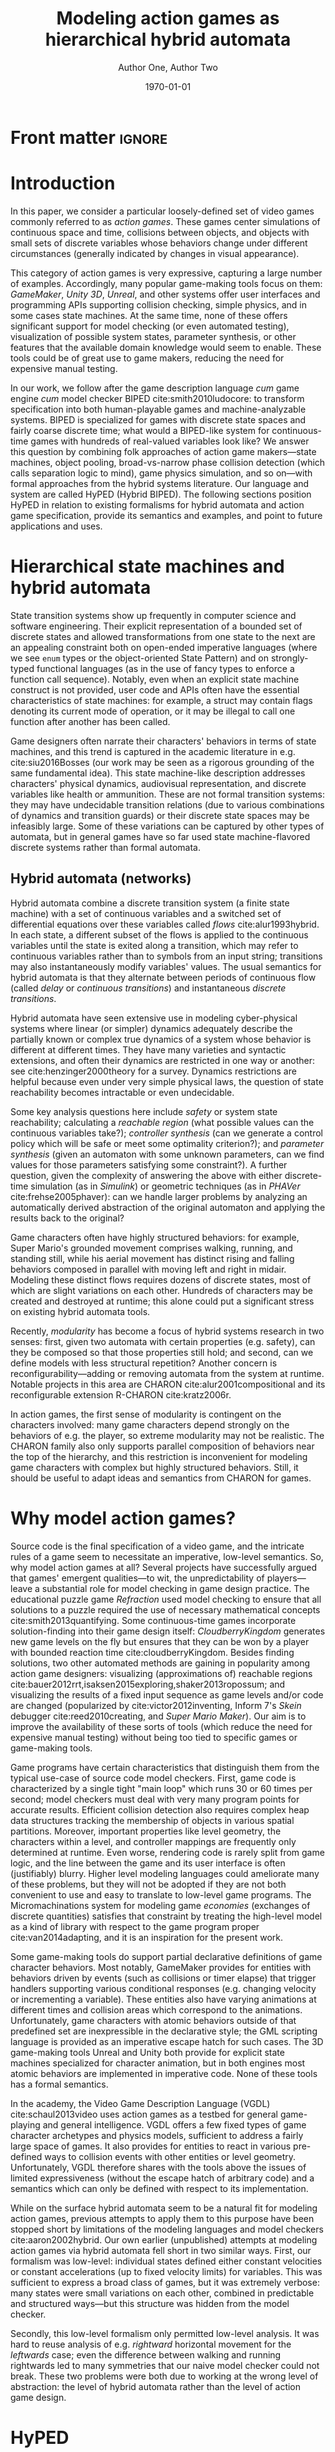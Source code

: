 #+LATEX_CLASS:llncs
#+LATEX_CLASS_OPTIONS:[runningheads,a4paper]
#+LATEX_HEADER:
#+LATEX_HEADER_EXTRA:
#+DESCRIPTION:
#+KEYWORDS:
#+SUBTITLE:
#+DATE: \today
#+OPTIONS: toc:nil
#+TITLE: Modeling action games as hierarchical hybrid automata
#+AUTHOR: Author One, Author Two
#+EMAIL:
#+LATEX_HEADER_EXTRA: \author{Firstname Lastname \and Firstname Lastname}
#+LATEX_HEADER_EXTRA: \institute{Institute}
#+BIBLIOGRAPHY: padl splncs03
#+PROPERTY: header-args :eval t :cache yes

#+begin_src emacs-lisp :results silent :exports none
(add-to-list 'org-latex-classes
             '("llncs"
               "\\documentclass{llncs}
\\usepackage[AUTO]{inputenc}
                 [NO-DEFAULT-PACKAGES]
                 [EXTRA]
%Even though `american`, `english` and `USenglish` are synonyms for babel package (according to https://tex.stackexchange.com/questions/12775/babel-english-american-usenglish), the llncs document class is prepared to avoid the overriding of certain names (such as \"Abstract.\" -> \"Abstract\" or \"Fig.\" -> \"Figure\") when using `english`, but not when using the other 2.
\\usepackage[english]{babel}

%better font, similar to the default springer font
%cfr-lm is preferred over lmodern. Reasoning at http://tex.stackexchange.com/a/247543/9075
\\usepackage[%
rm={oldstyle=false,proportional=true},%
sf={oldstyle=false,proportional=true},%
tt={oldstyle=false,proportional=true,variable=true},%
qt=false%
]{cfr-lm}
%
%if more space is needed, exchange cfr-lm by mathptmx
%\\usepackage{mathptmx}

\\usepackage{graphicx}

%extended enumerate, such as \\begin{compactenum}
\\usepackage{paralist}

%put figures inside a text
%\\usepackage{picins}
%use
%\\piccaptioninside
%\\piccaption{...}
%\\parpic[r]{\\includegraphics ...}
%Text...

%Sorts the citations in the brackets
%It also allows \\cite{refa, refb}. Otherwise, the document does not compile.
%  Error message: \"White space in argument\"
\\usepackage{cite}

\\usepackage[T1]{fontenc}

%for demonstration purposes only
\\usepackage[math]{blindtext}

%for easy quotations: \\enquote{text}
\\usepackage{csquotes}

%enable margin kerning
\\usepackage{microtype}

%tweak \\url{...}
\\usepackage{url}
\\urlstyle{same}
%improve wrapping of URLs - hint by http://tex.stackexchange.com/a/10419/9075
\\makeatletter
\\g@addto@macro{\\UrlBreaks}{\\UrlOrds}
\\makeatother
%nicer // - solution by http://tex.stackexchange.com/a/98470/9075
%DO NOT ACTIVATE -> prevents line breaks
%\\makeatletter
%\\def\\Url@twoslashes{\\mathchar`\\/\\@ifnextchar/{\\kern-.2em}{}}
%\\g@addto@macro\\UrlSpecials{\\do\\/{\\Url@twoslashes}}
%\\makeatother

%diagonal lines in a table - http://tex.stackexchange.com/questions/17745/diagonal-lines-in-table-cell
%slashbox is not available in texlive (due to licensing) and also gives bad results. This, we use diagbox
%\\usepackage{diagbox}

%required for pdfcomment later
\\usepackage{xcolor}

% new packages BEFORE hyperref
% See also http://tex.stackexchange.com/questions/1863/which-packages-should-be-loaded-after-hyperref-instead-of-before

%enable hyperref without colors and without bookmarks
\\usepackage[
%pdfauthor={},
%pdfsubject={},
%pdftitle={},
%pdfkeywords={},
bookmarks=false,
breaklinks=true,
colorlinks=true,
linkcolor=black,
citecolor=black,
urlcolor=black,
%pdfstartpage=19,
pdfpagelayout=SinglePage,
pdfstartview=Fit
]{hyperref}
%enables correct jumping to figures when referencing
\\usepackage[all]{hypcap}

%enable nice comments
\\usepackage{pdfcomment}
\\newcommand{\\commentontext}[2]{\\colorbox{yellow!60}{#1}\\pdfcomment[color={0.234 0.867 0.211},hoffset=-6pt,voffset=10pt,opacity=0.5]{#2}}
\\newcommand{\\commentatside}[1]{\\pdfcomment[color={0.045 0.278 0.643},icon=Note]{#1}}

%compatibality with TODO package
\\newcommand{\\todo}[1]{\\commentatside{#1}}

%enable \\cref{...} and \\Cref{...} instead of \\ref: Type of reference included in the link
\\usepackage[capitalise,nameinlink]{cleveref}
%Nice formats for \\cref
\\crefname{section}{Sect.}{Sect.}
\\Crefname{section}{Section}{Sections}

\\usepackage{xspace}
%\\newcommand{\\eg}{e.\\,g.\\xspace}
%\\newcommand{\\ie}{i.\\,e.\\xspace}
\\newcommand{\\eg}{e.\\,g.,\\ }
\\newcommand{\\ie}{i.\\,e.,\\ }

%introduce \\powerset - hint by http://matheplanet.com/matheplanet/nuke/html/viewtopic.php?topic=136492&post_id=997377
\\DeclareFontFamily{U}{MnSymbolC}{}
\\DeclareSymbolFont{MnSyC}{U}{MnSymbolC}{m}{n}
\\DeclareFontShape{U}{MnSymbolC}{m}{n}{
    <-6>  MnSymbolC5
   <6-7>  MnSymbolC6
   <7-8>  MnSymbolC7
   <8-9>  MnSymbolC8
   <9-10> MnSymbolC9
  <10-12> MnSymbolC10
  <12->   MnSymbolC12%
}{}
\\DeclareMathSymbol{\\powerset}{\\mathord}{MnSyC}{180}

% correct bad hyphenation here
\\hyphenation{op-tical net-works semi-conduc-tor}

%Works on MiKTeX only
%hint by http://goemonx.blogspot.de/2012/01/pdflatex-ligaturen-und-copynpaste.html
%also http://tex.stackexchange.com/questions/4397/make-ligatures-in-linux-libertine-copyable-and-searchable
%This allows a copy'n'paste of the text from the paper
\\input glyphtounicode.tex
\\pdfgentounicode=1

%If Title is too long, use \\titlerunning
%\\titlerunning{Short Title}"
               ("\\section{%s}" . "\\section*{%s}")
               ("\\subsection{%s}" . "\\subsection*{%s}")
               ("\\subsubsection{%s}" . "\\subsubsection*{%s}")
               ("\\paragraph{%s}" . "\\paragraph*{%s}")
               ("\\subparagraph{%s}" . "\\subparagraph*{%s}")
))

(setcar (nthcdr 2 org-emphasis-regexp-components) " \t\n,:")
(custom-set-variables `(org-emphasis-alist ',org-emphasis-alist))
#+end_src

* Front matter             :ignore:
\begin{abstract}
While action video games share common ancestry with control theory and hybrid systems, declarative notations for games have only seen limited use.  We propose a modeling language that can be given semantics directly or via translation to existing game-making tools.  Design support tools could then be written for this portable format and reused.

Game designers often describe their work in terms of state machines or control envelopes, so we ground our modeling language in hybrid automata, specifically hierarchical hybrid automata.  We select and adapt features and syntax from the hybrid systems literature which are appropriate to the domain of games and hopefully admit tractable, compositional analysis and convenient modeling.
\end{abstract}

\keywords{hybrid automata, action games, domain-specific languages}
* Introduction
In this paper, we consider a particular loosely-defined set of video games commonly referred to as /action games/.
These games center simulations of continuous space and time, collisions between objects, and objects with small sets of discrete variables whose behaviors change under different circumstances (generally indicated by changes in visual appearance).

This category of action games is very expressive, capturing a large number of examples.
Accordingly, many popular game-making tools focus on them: /GameMaker/, /Unity 3D/, /Unreal/, and other systems offer user interfaces and programming APIs supporting collision checking, simple physics, and in some cases state machines.
At the same time, none of these offers significant support for model checking (or even automated testing), visualization of possible system states, parameter synthesis, or other features that the available domain knowledge would seem to enable.
These tools could be of great use to game makers, reducing the need for expensive manual testing.

In our work, we follow after the game description language /cum/ game engine /cum/ model checker BIPED cite:smith2010ludocore: to transform specification into both human-playable games and machine-analyzable systems.
BIPED is specialized for games with discrete state spaces and fairly coarse discrete time; what would a BIPED-like system for continuous-time games with hundreds of real-valued variables look like?
We answer this question by combining folk approaches of action game makers---state machines, object pooling, broad-vs-narrow phase collision detection (which calls separation logic to mind), game physics simulation, and so on---with formal approaches from the hybrid systems literature.
Our language and system are called HyPED (Hybrid BIPED).
The following sections position HyPED in relation to existing formalisms for hybrid automata and action game specification, provide its semantics and examples, and point to future applications and uses.
# We consider both how to adapt the mathematical formalism of hybrid automata to action games and how game designers might benefit from a declarative language for describing action game behaviors.
* Hierarchical state machines and hybrid automata
# Transition systems and hybrid automata have both led to successful analysis approaches in a variety of software domains, and we believe they can be applied to action games as well.
State transition systems show up frequently in computer science and software engineering.
Their explicit representation of a bounded set of discrete states and allowed transformations from one state to the next are an appealing constraint both on open-ended imperative languages (where we see ~enum~ types or the object-oriented State Pattern) and on strongly-typed functional languages (as in the use of fancy types to enforce a function call sequence).
Notably, even when an explicit state machine construct is not provided, user code and APIs often have the essential characteristics of state machines: for example, a struct may contain flags denoting its current mode of operation, or it may be illegal to call one function after another has been called.

Game designers often narrate their characters' behaviors in terms of state machines, and this trend is captured in the academic literature in e.g. cite:siu2016Bosses (our work may be seen as a rigorous grounding of the same fundamental idea).
This state machine-like description addresses characters' physical dynamics, audiovisual representation, and discrete variables like health or ammunition.
These are not formal transition systems: they may have undecidable transition relations (due to various combinations of dynamics and transition guards) or their discrete state spaces may be infeasibly large.
Some of these variations can be captured by other types of automata, but in general games have so far used state machine-flavored discrete systems rather than formal automata.

** Hybrid automata (networks)
Hybrid automata combine a discrete transition system (a finite state machine) with a set of continuous variables and a switched set of differential equations over these variables called /flows/ cite:alur1993hybrid.
In each state, a different subset of the flows is applied to the continuous variables until the state is exited along a transition, which may refer to continuous variables rather than to symbols from an input string; transitions may also instantaneously modify variables' values.
The usual semantics for hybrid automata is that they alternate between periods of continuous flow (called /delay/ or /continuous transitions/) and instantaneous /discrete transitions/.

Hybrid automata have seen extensive use in modeling cyber-physical systems where linear (or simpler) dynamics adequately describe the partially known or complex true dynamics of a system whose behavior is different at different times.
They have many varieties and syntactic extensions, and often their dynamics are restricted in one way or another: see cite:henzinger2000theory for a survey.
Dynamics restrictions are helpful because even under very simple physical laws, the question of state reachability becomes intractable or even undecidable.

Some key analysis questions here include /safety/ or system state reachability; calculating a /reachable region/ (what possible values can the continuous variables take?); /controller synthesis/ (can we generate a control policy which will be safe or meet some optimality criterion?); and /parameter synthesis/ (given an automaton with some unknown parameters, can we find values for those parameters satisfying some constraint?).
A further question, given the complexity of answering the above with either discrete-time simulation (as in /Simulink/) or geometric techniques (as in /PHAVer/ cite:frehse2005phaver): can we handle larger problems by analyzing an automatically derived abstraction of the original automaton and applying the results back to the original?

Game characters often have highly structured behaviors: for example, Super Mario's grounded movement comprises walking, running, and standing still, while his aerial movement has distinct rising and falling behaviors composed in parallel with moving left and right in midair.
Modeling these distinct flows requires dozens of discrete states, most of which are slight variations on each other.
Hundreds of characters may be created and destroyed at runtime; this alone could put a significant stress on existing hybrid automata tools.
# There are also semantic concerns: action game physics are rarely linear.
# Worse still, many transitions are forced by complex invariants involving the character's relationship to terrain and other characters, so this simplistic model of Mario's movement is extremely non-convex.

# ** Hierarchical hybrid automata
Recently, /modularity/ has become a focus of hybrid systems research in two senses: first, given two automata with certain properties (e.g. safety), can they be composed so that those properties still hold; and second, can we define models with less structural repetition?
Another concern is reconfigurability---adding or removing automata from the system at runtime.
Notable projects in this area are CHARON cite:alur2001compositional and its reconfigurable extension R-CHARON cite:kratz2006r.

In action games, the first sense of modularity is contingent on the characters involved: many game characters depend strongly on the behaviors of e.g. the player, so extreme modularity may not be realistic.
The CHARON family also only supports parallel composition of behaviors near the top of the hierarchy, and this restriction is inconvenient for modeling game characters with complex but highly structured behaviors.
Still, it should be useful to adapt ideas and semantics from CHARON for games.

# Games also need domain-specific theories for collision between objects of various types, because we have foreknowledge about the game's simulated spatial environment and many questions of interest to game designers require or assume information about the environment.
# Moreover, by treating collision detection as first-class we can translate directly to efficient implementations in modern game engines.
# But do game designers care about the hybrid automata analysis questions listed above?
# If not, are there other questions which are more appropriate?
* Why model action games?
Source code is the final specification of a video game, and the intricate rules of a game seem to necessitate an imperative, low-level semantics.
So, why model action games at all?
Several projects have successfully argued that games' emergent qualities---to wit, the unpredictability of players---leave a substantial role for model checking in game design practice.
The educational puzzle game /Refraction/ used model checking to ensure that all solutions to a puzzle required the use of necessary mathematical concepts cite:smith2013quantifying.
Some continuous-time games incorporate solution-finding into their game design itself: /CloudberryKingdom/ generates new game levels on the fly but ensures that they can be won by a player with bounded reaction time cite:cloudberryKingdom.
Besides finding solutions, two other automated methods are gaining in popularity among action game designers: visualizing (approximations of) reachable regions cite:bauer2012rrt,isaksen2015exploring,shaker2013ropossum; and visualizing the results of a fixed input sequence as game levels and/or code are changed (popularized by cite:victor2012inventing, Inform 7's /Skein/ debugger cite:reed2010creating, and /Super Mario Maker/).
Our aim is to improve the availability of these sorts of tools (which reduce the need for expensive manual testing) without being too tied to specific games or game-making tools.
# Simpler techniques are even more widely used, for example playing random sequences of inputs and ensuring that the game does not crash.

Game programs have certain characteristics that distinguish them from the typical use-case of source code model checkers.
First, game code is characterized by a single tight "main loop" which runs 30 or 60 times per second; model checkers must deal with very many program points for accurate results.
Efficient collision detection also requires complex heap data structures tracking the membership of objects in various spatial partitions.
Moreover, important properties like level geometry, the characters within a level, and controller mappings are frequently only determined at runtime.
Even worse, rendering code is rarely split from game logic, and the line between the game and its user interface is often (justifiably) blurry.
Higher level modeling languages could ameliorate many of these problems, but they will not be adopted if they are not both convenient to use and easy to translate to low-level game programs.
The Micromachinations system for modeling game /economies/ (exchanges of discrete quantities) satisfies that constraint by treating the high-level model as a kind of library with respect to the game program proper cite:van2014adapting, and it is an inspiration for the present work.

Some game-making tools do support partial declarative definitions of game character behaviors.
Most notably, GameMaker provides for entities with behaviors driven by events (such as collisions or timer elapse) that trigger handlers supporting various conditional responses (e.g. changing velocity or incrementing a variable).
These entities also have varying animations at different times and collision areas which correspond to the animations.
Unfortunately, game characters with atomic behaviors outside of that predefined set are inexpressible in the declarative style; the GML scripting language is provided as an imperative escape hatch for such cases.
The 3D game-making tools Unreal and Unity both provide for explicit state machines specialized for character animation, but in both engines most atomic behaviors are implemented in imperative code.
None of these tools has a formal semantics.

In the academy, the Video Game Description Language (VGDL) cite:schaul2013video uses action games as a testbed for general game-playing and general intelligence.
VGDL offers a few fixed types of game character archetypes and physics models, sufficient to address a fairly large space of games.
It also provides for entities to react in various pre-defined ways to collision events with other entities or level geometry.
Unfortunately, VGDL therefore shares with the tools above the issues of limited expressiveness (without the escape hatch of arbitrary code) and a semantics which can only be defined with respect to its implementation.
# For these and other reasons, VGDL is not ideal for our present purpose.

# Finally, when considering HyPED, we were drawn to the use of ADSR (attack/decay/sustain/release) envelopes to describe game character dynamics over single variables, which as far as we know originated in cite:gameFeel.
# These envelopes can be seen as small hybrid automata whose transitions are guarded on velocity thresholds or user input changes, and they seem to be useful for describing the movement of game characters.

While on the surface hybrid automata seem to be a natural fit for modeling action games, previous attempts to apply them to this purpose have been stopped short by limitations of the modeling languages and model checkers cite:aaron2002hybrid.
Our own earlier (unpublished) attempts at modeling action games via hybrid automata fell short in two similar ways.
First, our formalism was low-level: individual states defined either constant velocities or constant accelerations (up to fixed velocity limits) for variables.
This was sufficient to express a broad class of games, but it was extremely verbose: many states were small variations on each other, combined in predictable and structured ways---but this structure was hidden from the model checker.

Secondly, this low-level formalism only permitted low-level analysis.
It was hard to reuse analysis of e.g. /rightward/ horizontal movement for the /leftwards/ case; even the difference between walking and running rightwards led to many symmetries that our naive model checker could not break.
These two problems were both due to working at the wrong level of abstraction: the level of hybrid automata rather than the level of action game design.
** Graphical Logics :noexport:
*** OLs and definitions of the relevant ones
*** Evident connection to hybrid automata networks
**** Discrete states plus physics

* HyPED
The main design goal of HyPED is to translate concepts from hybrid control theory to the theory of action games so that tools and techniques from the former can be applied in the latter.
There are substantial differences between classical hybrid automata and game character state machines, some of which have been detailed above.
Here, we present a high-level account of how we identified and accounted for those differences.
More complete documentation, including syntax and a source code repository, can be found at [[http://url]].

#+NAME:1-flappy
#+begin_src plantuml :file 1-flappy.png :cache yes
skinparam monochrome true
state Flappy {
  Flappy: Parameters: flap_speed = 40, move_speed = 10          Collider: rect(0,0,16,16) body         Flows: gravity = 10
  [*] -right-> Alive
  state Alive {
    Alive: Flows: x' = move_speed
    [*] -right-> Falling
    Flapping: Flows: y' = flap_speed
    Flapping -left-> Falling : !flap off
    Falling -right-> Flapping : !flap on
  }
  Alive -right-> Dead : touching(body,wall)
  Dead: Flows: x' = 0, y' = 0
}
#+end_src

#+CAPTION:    Flappy Bird
#+NAME:      fig:1-flappy
#+ATTR_LaTeX: :width 0.75\linewidth
#+RESULTS[18b3b2c63904f32494d4d3b222d53c280ba852c6]: 1-flappy
[[file:1-flappy.png]]

** Structure and semantics
Our immediate goal was to eliminate repetitive definitions by incorporating hierarchy and parallel composition of behavioral modes.
Fig. [[fig:1-flappy]] illustrates hierarchical modeling with a simple /Flappy Bird/-like character.
=Flappy= is parameterized on flapping speed and move speed, and as a global flow it assigns a value to gravitational acceleration (defining implicitly the flow =y'' = -gravity=).
It also bounds the character's terminal velocity.
Bounds can be derived implicitly, but declarations like this could admit easier analysis or act as safety properties.
It has one collider: a square positioned at the character's real position, tagged =body=.
Note that the =Alive= parent state has a transition to =Dead=; this transition is available in both =Falling= and =Flapping=, and if it is available it must be taken.
=Flows= and =Bounds= defined in ancestor states also apply in descendants, unless explicitly overridden (as in the =Dead= state's =y' = 0=, which overrides the implicit effects of gravity).
The flows of a character with multiple active parallel modes are the union of those flows; conflicting assignments to a single variable are illegal.
Thanks to this restriction, we can /flatten/ HyPED characters into simple hybrid automata using product and sum constructions, but we suspect it would be better to perform analysis on the hierarchical model instead.
# This automaton has three atomic states, whose fully qualified names correspond to their place in the hierarchy: =Alive.Falling=, =Alive.Flapping=, and =Dead=.
# This formulation of Flappy only elides a few explicit transitions and flow declarations, but for complex characters the savings become substantial.

# HyPED uses so-called /urgent/ transitions which must be taken when available; nondeterministic user-input transitions are the exception.
# We follow cite:minopoli for a reduction to the conventional formalism (via mode invariants) if necessary.

As in some hybrid automata formalisms (e.g. cite:koutsoukos2000supervisory), HyPED makes use of explicitly defined input signals.
Inputs are either button or axis inputs, and are given an optional group and a required name (e.g. =p1/jump= or =p2/x=).
This representation of inputs permits the use of either nondeterministic transitions or a controller/plant decomposition, as it gives clear affordances for external control.
# Button inputs have four states: pressed, on, off, and released, where pressed and released are effectively zero-crossings of the signal.
# Axis inputs range between -1 and 1.

We also allow discrete variables (not uncommon in hybrid automata schemes) as a convenience for games with resources such as character health or ammunition.
Finite-domain variables could also represent a character's current spatial heading (for example, a 2-tuple which must be one of =(-1,0)=, =(1,0)=, =(0,-1)=, or =(0,1)=).
# These could naively be reduced to simple hybrid automata via parameterized states, where every mode is implicitly instantiated once per possible value of every discrete variable.
# Of course, more efficient reductions and analyses are possible!

From R-CHARON, we adopt reference variables as a special type of discrete variables, along with the creation and destruction of characters at run-time.
As in R-CHARON, if a mode uses properties of a reference variable in any way, the variable must have a non-null value on entry.
Moreover, such modes /must/ also define a transition on the =unlinked(ref)= event, of which one is provided for each reference variable.
We also provide a notation for searching for objects satisfying certain criteria, either by some criterion (e.g. minimum distance) or nondeterministically.
# (possibly by reduction to using a fixed pool of characters of each type, a common trick used by game programmers).
# These are important in games to model behaviors such as projectiles targeting specific characters (as opposed to specific positions), or to create enemies with multiple body segments that follow each other in sequence.
# It is an error if no such transition is available in the event the reference becomes null.

# Early versions of HyPED explicitly represented collision between objects using guards that checked character bounding boxes.
# This was tedious and error-prone, so we introduced a syntactic sugar based on /collision logics/ cite:collisionLogics.
# While more concise than before, models still needed to define collision /handling/, e.g. the cessation of movement when an object encountered a wall.
# This was a burden, and moreover the second-class status of collision logics prevented efficient collision detection.
HyPED characters carry a set of tagged /colliders/ of various primitive shapes and guards may implicitly quantify over those collider tags.
Metadata in the HyPED definition describe which tags block the movements of which other tags along which normal vectors, and whether this occlusion should also reset the corresponding velocity components to zero.
We also admit arbitrary guards to determine which colliders are active at which times.
# These semantics could either be reduced to explicit guards or treated as a black box from the perspective of a controller/plant decomposition.

When modeled in the intuitive way described here, action game characters have highly non-convex state invariants.
This is largely because it is useful to model the world as part of the system dynamics.
As an example, Mario may be =Walking= either to the left or to the right of a wall, even if walking through walls is impossible---perhaps a =Jumping= mode helped the character reach the new position.
Unlike the common robot scenario for hybrid systems, we have perfect knowledge of the game world so we have the option of making some of these non-convexities explicit if it helps analysis.
# To reduce to convex hybrid automata, we could perform invariant synthesis to find all the convex regions comprising each mode's invariant; this explodes the state space, so research on directly analyzing these complex modes is ongoing.

A key philosophical difference with hybrid automata is that the modeled game physics are by definition the true dynamics of the system.
This means we have the flexibility to trade precision for simpler dynamics in a disciplined way if the precise dynamics are difficult to analyze.
# Most game programs give continuous physics a piecewise linear interpretation with a discrete time step, so there is no theoretical difficulty here on the games side.

A final semantic adaptation is the /envelope/, which encapsulates a small hybrid automaton with a graphical description.
Popularized by cite:swink2009game, an envelope describes the behavior of a single continuous variable (generally a velocity) over time as user input or other events take place (see Fig. [[fig:2-mario]] for an example that also covers joint transitions via =enter= and creating objects).
Envelopes have four phases: /attack/, where the variable accelerates to a given value over a given duration (or at a given rate); /decay/, where the variable decreases to the /sustain/ level over a given duration (or, again, at a given rate); /sustain/, where the variable keeps its value steady until an event; and /release/, where the variable is either released from envelope control or is reduced to a given value over a given duration (or at a given rate) before being released.
An envelope may also define an invariant which, if violated, immediately triggers a /release/ event.

# If a variable's value is already nonzero at the start of the envelope, the /attack/ phase is shortened so that the variable only has to increase from its current value to the target value.
# Likewise, if the variable is less than zero, the attack phase takes longer than usual.
# A /release/ may happen at any time, not just during the /sustain/ phase.
# Of course, any continuous (ideally monotonic) function could be used instead of the constant rates implied above.

# At definition time, envelopes are parameterized in a variety of ways.
Envelopes are defined to operate on particular continuous variables.
They may be mirrored (=2-way=), in which case positive and negative versions of the envelope are defined.
They may also be mirrored in four or more directions (=4-way=, =8-way=, etc), taking two variables (treated as =x= and =y=) and treating the controlled quantity as a magnitude.
Each distinct instantiation of the envelope (one for each direction) provides the direction.
# If the envelope is =free=, the two variables are treated as =magnitude= and =direction=.
# Envelopes can be reduced to hybrid automata by creating one state per phase and setting up appropriate transitions, but as-is they might provide useful structure for analysis.

#+NAME:2-mario
#+begin_src plantuml :file 2-mario.png :cache yes
skinparam monochrome true
state Mario {
  Mario: (Flows, parameters, ...)
  ' [*] -right-> Alive
  ' Dead: Flows: x' = 0, y' = 0
  ' Alive -down-> Dead : Size.Small & enter Hurt.Yes
  ' state Alive {
    state Size {
      [*] -right-> Small
      Small -right-> Big : touching(body, mushroom)
      Small --> Fire : touching(body, flower)      
      Big -right-> Fire : touching(body, flower)
      Big -left-> Small : enter Hurt.Yes
      Fire -left-> Big : enter Hurt.Yes
      Fire --> Fire : !p1/fire pressed, create MarioFire()
    }
    ||
    state Hurt {
      [*] -right-> No
      No -right-> Yes : touching(body,enemy) & not (touching(body,bottom,enemy) & y' < 0)
      Yes -left-> No : timer(1.0)
    }
    --
    state Movement {
      [*] --> Ground
      state Ground {
        [*] -right> Walking
        Walking -right> Running : !p1/run on
        state Walking {
          Walking: envelope 2-way x':!p1/x\n  A acc 16\n  S walk_speed\n  R acc brake_acc
        }
        state Running {
          Running: envelope 2-way x':!p1/x\n  A acc 32\n  S walk_speed*2\n  R acc brake_acc
        }
        Running -left> Walking : !p1/run off
      }
      Ground -> Falling : not touching(body,bottom,wall)
      Ground -> Jumping : !p1/jump pressed
      state Jumping {
        Jumping: On enter: jump_timer := 0, y' := 144
        Jumping: Flows: gravity = fall_gravity / 2, jump_timer' = 1
        Jumping: envelope 2-way x':!p1/x\n  A acc 8.0\n  S run_speed\n  R keep
      }
      Jumping -> Falling : timer(0.8), y' := min(y', 100)
      Jumping -> Falling : touching(body,top,wall)
      state Falling {
        Falling: envelope 2-way x':!p1/x\n  A acc 8.0\n  S run_speed\n  R keep
      }
      Falling -> Walking : touching(body,bottom,wall) & !p1/run off
      Falling -> Running : touching(body,bottom,wall) & !p1/run on
    }
  '}
}
#+end_src

#+CAPTION:    Mario (abbreviated)
#+NAME:      fig:2-mario
#+RESULTS[ca078ff7f72591ee3fed2f106c257c3d6d8f7354]: 2-mario
[[file:2-mario.png]]

** Execution and Analysis
Games also have distinctive analysis objectives.
Properties like safety (interpreted with respect to e.g. a designer's desired game outcomes) are not as important in practice as having a wide range of exploratory visualizations and explanatory tools to understand and evaluate the consequences of design decisions.

Reachability is still useful and can be queried using conventional techniques: bounded model checking or symbolic execution of either the continuous-time model or a discrete-time approximation, or even Monte Carlo methods.
Precise invariant synthesis could also serve a helpful role.
Even relatively simple checks like proving every defined mode can be reached in play could ease the work of the game designer, for example as part of automated regression testing.
In the preceding section we have pointed out some opportunities for automated abstraction; other options may be to perform analysis at a specific hierarchical depth (taking the union of behaviors of child modes), of only one character at a time, with some variables treated as intervals rather than values, and so on.

Besides formal analysis, HyPED opens new avenues for visualization and debugging support tools.
The spatial nature of action games immediately suggests superposing reachable regions or witness execution traces onto the game map.
Presenting the designer with a live diagram showing which modes and which transitions have been active recently could be useful for understanding character behaviors, and paired with a rewind function could vastly improve the character debugging experience.
Parameter synthesis given some desired waypoints along a preferred path could reduce time spent tweaking values.
These are just a few possible tools made substantially easier by a declarative representation of action game characters.

HyPED games could be executed via direct interpretation (using quadratic programming to find transition times) or by synthesizing a discrete-timestep game program, potentially on top of an existing game engine (making use of its physics and collision handling code).
# The question of missing short-time-window transitions that arises in discrete approximations of hybrid automata is well-known in games as /tunneling/, where it exhibits as e.g. fast-moving objects moving into or through thin walls.
# Game programmers generally resolve these issues by trading physical correctness for efficiency and ease of implementation, and HyPED could follow suit.

** Detailed syntax---save for tciaig or something else :noexport:
*** Characters
 The top level of a HyPED schema defines a set of ~Characters~.
 A ~Character~ is introduced by a declaration like =char Mario= or =char Fireball enemy|projectile|unblockable=.
 In the latter case, an optional set of ~Tags~ is given separated by vertical bars.
 These ~Tags~ have no special semantics, but can be used to refine quantifiers.
 ~Characters~ have ~Constants~, ~Parameters~, and ~Variables~ as well as ~Modes~ and ~Colliders~.
 ~Constants~ are defined by a line like =const fall_gravity = -10=, and take their type from their assigned value.
 Integers may be implicitly upgraded to reals, but the reverse is not possible without an operation like truncation or rounding.
 ~Parameters~ are given by a line like =param start_direction = left in left|right=.
 This gives both the default value and the set of allowed values: lowercase words as values are akin to LISP /symbols/, and the vertical bar creates an anonymous union type.
 Since the initial value of a typed union is implicitly its first/leftmost syntactic member, we could have written =param start_direction in left|right=.

 ~Variables~ may be either ~Continuous~ or ~Discrete~.
 ~Continuous Variables~ are defined similarly to ~Parameters~ but with a =var= keyword: =var star_timer in 0..1=.
 ~Ranges~ like =0..1= or =50..100= include their upper and lower bounds, and their first element is their lower bound.
 Depending on context, they may be either continuous or discrete.
 ~Discrete Variables~ are defined with the =dvar= keyword: =dvar lives = 3 in 0..99=.
 Like ~Parameters~, ~Variables~ may be set at object initialization time, but ~Continuous Variables~ may be changed during continuous flows and both types of ~Variable~ may be changed during discrete transitions.
 Every ~Character~ implicitly has three spatial ~Continuous Variables~ =x=, =y=, and =z=.
 ~Constants~, ~Parameters~, and ~Variables~ share a single namespace and may not be defined more than once per ~Character~.

 Besides the properties above, objects may put ~bounds~ on the derivatives of ~cvars~, e.g. =bound y' > -200= or =bound |x'| < 32= (both =bound x' > -32= and =bound x' < 32=).
 Some analysis backends or runtimes may benefit from the use of bounds, or flag an error if user-provided bounds are exceeded.
 If all velocities are constants, and under some other conditions, bounds can be inferred automatically.

 A ~Character~ also has an implicit top-level ~Mode~ (see [[Modes]]).
 Any declaration legal in a ~Mode~ is also legal at a ~char's~ top-level.
 This is commonly used to define the acceleration due to gravity for a character, as in=gravity = -10=.

 Finally, a ~char~ defines a set of ~Colliders~ (see [[Colliders and collision]]).
*** Modes
**** States
**** Flows
***** Only continuous variables or cv' or cv'' = other continuous variables (possibly of other characters, if given as parameters--similar to hybrid I/O automata but not as strict given collision rules)
**** State nesting
***** Syntax for naming states
***** flow overrides/augmentations
**** Parallel states
**** Sugar: On-entry updates
*** Colliders and collision
**** could be either a sugar or natively handled if there's a good theory for it
*** Edges
**** Guards
***** State checks
***** Discrete variable checks
***** Continuous variable checks (of this and other characters if given as parameters or maybe if suitably quantified, see above note on flows)
***** Collision checks
***** Input controller checks
**** Continuous and discrete variable updates
**** Joint transitions
     Effectively, guards on "did this other state just now change?"
*** Creating and destroying characters
**** Pooling approach and "spawners" (similar to statically allocated objects)
**** Dynamic logic approach (similar to dynamically allocated objects)
*** Sugar: ADSR Envelopes
*** Sugar: Parameterized states

** Less detailed but still too detailed :noexport:
*** Characters                                                     :noexport:
 A HyPED schema is some metadata along with a set of named /character types/, each of which defines a set of (continuous and discrete) /constants/, /parameters/, and /variables/ along with a set of behavioral /modes/ and /colliders/.
 A character section is introduced by a declaration like =char Mario= and an increase in indentation on the subsequent line.
 The section ends when the indentation level (of a non-empty line) decreases (indentation is significant in HyPED).
 Other declarations are atomic and indentation and whitespace are not significant between their beginning and end.

 Implicitly, every character has as many positional variables as dimensions in the simulated space: =x=, =y=, and sometimes =z=.
 At runtime, /instances/ of the =char= are created with potentially customized variables for the parameters or starting values for variables.
 Parameters may not be changed after the instance is created, and discrete variables may only be changed during discrete transitions.
 Characters may also define bounds on continuous variables or their derivatives (for =x=: =bound x' < 200=, =bound x'' > -10=, and so on).

 Finally, a character may define one or more /collider sections/, which each contain a sequence of /conditional sections/, /collider declarations/, and child collider sections.
 Primitive colliders include =rect(x,y,w,h)= and other primitives such as circles, spheres, axis-aligned and oriented boxes, capsules, and so on.
 Here, =x= and =y= refer to offsets from the character's true position.
 In a future extension, these properties may be allowed to be expressions.
 Colliders may be grouped arbitrarily, groups and colliders may be given comma-separated lists of tags, and both groups and colliders can be made conditional on guards (see [[Transitions]]).
 # A colliders section begins with the keyword =colliders= and a comma-separated sequence of tags, and it increases indentation.
 # A conditional section begins with the keyword =while= and a guard (see [[Transitions]]), increases indentation, and may contain any of the above.
 # A collider declaration comprises a collider constructor and an optional comma-separated sequence of tags, e.g. =rect(0,0,16,16) body, player=.

 One vitally important piece of metadata in the HyPED schema are the sets of collision tags which occlude each other: =solid a b= for each such pair of tags =a= and =b=.
 Objects with active colliders with one such tag will halt any movement that would force those colliders to interpenetrate active colliders with the other tag.
 Colliders of the same type may interpenetrate, so =solid a a= is a reasonable statement.

 Characters also define an implicit top-level /mode/, and any declaration which would be legal in a mode is legal at the top level of a character.
*** Modes                                                          :noexport:
 A /mode/ defines a set of /flows/, /transitions/, and zero or more /child mode groups/.
 Modes correspond to the hierarchical hybrid automata states of cite:alur2001compositional.
 A mode with no children is atomic, and a mode with multiple child mode groups runs each in parallel.
 Child mode groups are introduced by =group GroupName= declarations.
 Mode and mode group names must begin with a capital letter.
 Each child mode group is defined by a set of (mutually exclusive) modes, each of which may be arbitrarily complex.
 =group= declarations increase indentation, and their subsections may only be /mode declarations/ with the name of the mode followed by a newline, an increase in indentation, and a set of declarations valid in a mode.
 Mode sections, mode declarations, and groups all end when indentation levels decrease from the level of their initial line.

 If a character has an active mode with child groups, each child group must also have an active mode, recursively.
 A character's current "mode" is therefore its set of active atomic modes, and all flows and transitions of the active atomic modes and their direct ancestors are active, unless the respective flow is overridden by a child's flows.
 It is illegal for multiple simultaneously active explicit flows in different family trees to conflict.
 Since every mode and mode group is named, it is possible to uniquely refer to any mode using =Parent.Child.Grandchild= notation; within a mode, partial names are implicitly resolved using the mode's direct ancestors and descendants only.
 Ambiguous references are illegal.

 Each mode may define a set of flows which alter the character's continuous variables.
 A flow may do one of two things.
 First, a flow may set the value of a variable or one of its derivatives to a constant or parameter (e.g. =y' = 0= to force y-velocity to 0 and ignore gravity, as opposed to =y'' = 0= which would stop the effects of gravity but keep the old y-velocity).
 Second, it may set the value of a variable or one of its derivatives to an expression involving other continuous variables or analog user inputs, potentially of other characters if an R-CHARON-like reference variable type is introduced.
 Implicitly, at the top level for each character, every continuous variable =v= evolves with the flows =v = v + v'=, =v' = v' + v''=, =v'' = 0=; =y= gains the additional flow =y'' = gravity=.

**** Transitions

 Mode transitions are introduced with declarations of the form =when guard -> TargetMode, updates=.
 The /guard/ is a Boolean combination (using =&=, =|=, and =not=) of variable threshold expressions, active mode checks, collision checks, and user input checks.
 The /target mode/ is an atomic mode name in a direct ancestor mode group of the mode defining the transition.
 In other words, the transition has to cause the current mode to become inactive and another atomic mode to become active.
 TODO: clarify?
 The /updates/ are an optional comma-separated sequence of assignments =var := expression= to variables or their derivatives.
 If any variables appear in the expression, their values just before the transition are used.

 Variable threshold expressions are inequalities over arithmetic expressions involving variables, parameters, and constants.
 Active mode checks provide an unambiguously named mode and succeed if the given mode is currently active.
 Collision checks take the form =touching(my_collider_type,my_side,their_collider_type)=; =my_side= is optional and may be =x+=, =x-=, =y+=, =y-=, and so on (for more complex colliders, a normal vector could potentially be provided instead).
 User input checks are of the form =!player/input test=, where =player= names a player of the game, =input= names a predefined input (which may be either binary or analog), and =test= is a keyword from the set =pressed=, =on=, =off=, =released= (for binary inputs) or an inequality with a numeric constant (for analog inputs).
 Mapping hardware controllers to user inputs is the responsibility of the concrete context of use.

 Finally, the transition-like declaration =when guard ! reconfigure=, where guards are as above, can be used to create and destroy characters at runtime.
 /Reconfigure/ must be a comma separated sequence with elements of the form =create CharacterType(Assignments)=, =destroy this=.
 /CharacterType/ should name a defined =char= and /Assignments/ should be a comma-separated sequence of assignments =var := expression=, similar to updates except with the ability to set parameters.
 This may be given a semantics through object pooling if the number of characters of each type is fixed in advance, or through dynamic creation and destruction of objects.

*** Envelope Syntax                                                :noexport:
 this is important. and so are examples and semantics... agh, there's so much stuff that must be elided above!!!

*** Extension: Parameterized States                                :noexport:

* Future Work
In this paper, we presented an adaptation of hybrid automata for action games.
Two example characters were provided, though HyPED is capable of expressing more varied game characters in finer detail.

While we have implemented a naive model checker using traditional hybrid automata techniques for a subset of HyPED, its performance is not acceptable for want of efficient nonlinear constraint solvers; reduction to linear constraints leads to very long traces and intractable analysis.
Hopefully, the structure provided by full HyPED will help analysis scale.

# Evaluating the language design proper as well as the visualizations and analysis workflow will require working closely with expert game designers.
# A central question here is whether hybrid automata are more pleasant to use than source code or the ad hoc state machine descriptions that game designers currently employ---or, if they are not as straightforward, we would want to know if the design support features outweigh the inconvenience.

Extending the principles behind HyPED to other types of games is also an important project.
Many types of games deal with a combination of continuous and discrete state, including strategy and simulation games.
These games do not necessarily center complex characters, so many of HyPED's features are irrelevant, but the analysis backend might be very similar.

# Finally, a language for specifying desired properties of hybrid automata or their traces would be useful.
# Playspecs adapt \omega-regular expressions to discrete games and have a straightforward timed extension cite:playspecs, but the hierarchical hybrid CTL of cite:hrctl may be more appropriate for the kinds of systems HyPED describes.
** Game level corpus integration (game behavior corpus) :noexport:
** Idle games :noexport:

* Back matter :ignore:

\bibliographystyle{splncs03}
\bibliography{padl}
